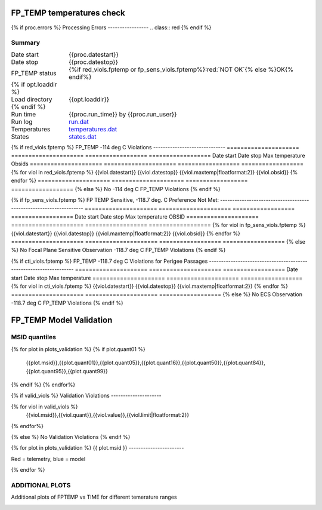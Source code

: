 ===========================
FP_TEMP temperatures check
===========================
.. role:: red

{% if proc.errors %}
Processing Errors
-----------------
.. class:: red
{% endif %}

Summary
--------         
.. class:: borderless

====================  =============================================
Date start            {{proc.datestart}}
Date stop             {{proc.datestop}}
FP_TEMP status        {%if red_viols.fptemp or fp_sens_viols.fptemp%}:red:`NOT OK`{% else %}OK{% endif%} 
{% if opt.loaddir %}
Load directory        {{opt.loaddir}}
{% endif %}
Run time              {{proc.run_time}} by {{proc.run_user}}
Run log               `<run.dat>`_
Temperatures          `<temperatures.dat>`_
States                `<states.dat>`_
====================  =============================================

{% if red_viols.fptemp  %}
FP_TEMP -114 deg C Violations
------------------------------
=====================  =====================  ==================  ==================
Date start             Date stop              Max temperature     Obsids
=====================  =====================  ==================  ==================
{% for viol in red_viols.fptemp %}
{{viol.datestart}}  {{viol.datestop}}  {{viol.maxtemp|floatformat:2}}            {{viol.obsid}}
{% endfor %}
=====================  =====================  ==================  ==================
{% else %}
No -114 deg C FP_TEMP Violations
{% endif %}


{% if fp_sens_viols.fptemp  %}
FP TEMP Sensitive, -118.7 deg. C Preference Not Met:
-------------------------------------------------------------------
=====================  =====================  ==================  ==================
Date start             Date stop              Max temperature     OBSID
=====================  =====================  ==================  ==================
{% for viol in fp_sens_viols.fptemp %}
{{viol.datestart}}  {{viol.datestop}}  {{viol.maxtemp|floatformat:2}}             {{viol.obsid}}
{% endfor %}
=====================  =====================  ==================  ==================
{% else %}
No Focal Plane Sensitive Observation -118.7 deg C FP_TEMP Violations
{% endif %}



{% if cti_viols.fptemp  %}
FP_TEMP -118.7 deg C Violations for Perigee Passages
-------------------------------------------------------------------
=====================  =====================  ==================
Date start             Date stop              Max temperature
=====================  =====================  ==================
{% for viol in cti_viols.fptemp %}
{{viol.datestart}}  {{viol.datestop}}  {{viol.maxtemp|floatformat:2}}
{% endfor %}
=====================  =====================  ==================
{% else %}
No ECS Observation -118.7 deg C FP_TEMP Violations
{% endif %}



.. image:: {{plots.fptemp.filename}}
.. image:: {{plots.pow_sim.filename}}

=========================
FP_TEMP Model Validation
=========================

MSID quantiles
---------------

.. csv-table:: 
   :header: "MSID", "1%", "5%", "16%", "50%", "84%", "95%", "99%"
   :widths: 15, 10, 10, 10, 10, 10, 10, 10

{% for plot in plots_validation %}
{% if plot.quant01 %}
   {{plot.msid}},{{plot.quant01}},{{plot.quant05}},{{plot.quant16}},{{plot.quant50}},{{plot.quant84}},{{plot.quant95}},{{plot.quant99}}
{% endif %}
{% endfor%}

{% if valid_viols %}
Validation Violations
---------------------

.. csv-table:: 
   :header: "MSID", "Quantile", "Value", "Limit"
   :widths: 15, 10, 10, 10

{% for viol in valid_viols %}
   {{viol.msid}},{{viol.quant}},{{viol.value}},{{viol.limit|floatformat:2}}
{% endfor%}

{% else %}
No Validation Violations
{% endif %}


{% for plot in plots_validation %}
{{ plot.msid }}
-----------------------


Red = telemetry, blue = model

.. image:: {{plot.lines}}
.. image:: {{plot.histlog}}
.. image:: {{plot.histlin}}

{% endfor %}

ADDITIONAL PLOTS
-----------------------

Additional plots of FPTEMP vs TIME for different temerature ranges

.. image:: fptempM120toM119.png
.. image:: fptempM120toM90.png
